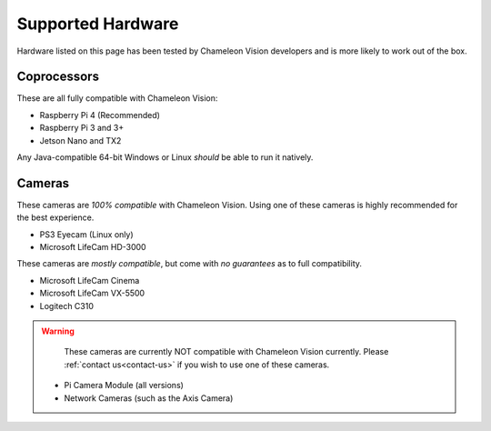 ..  _supported-hardware:

Supported Hardware
==================

Hardware listed on this page has been tested by Chameleon Vision developers and is more likely to work out of the box.

..  _supported-coprocessors:

Coprocessors
------------
These are all fully compatible with Chameleon Vision:

- Raspberry Pi 4 (Recommended)
- Raspberry Pi 3 and 3+
- Jetson Nano and TX2

Any Java-compatible 64-bit Windows or Linux *should* be able to run it natively.

..  _supported-cameras:

Cameras
-------

These cameras are *100% compatible* with Chameleon Vision.
Using one of these cameras is highly recommended for the best experience.

- PS3 Eyecam (Linux only)
- Microsoft LifeCam HD-3000

These cameras are *mostly compatible*, but come with *no guarantees* as to full compatibility.

- Microsoft LifeCam Cinema
- Microsoft LifeCam VX-5500
- Logitech C310

.. warning::

	 These cameras are currently NOT compatible with Chameleon Vision currently.
	 Please :ref:`contact us<contact-us>` if you wish to use one of these cameras. 

	- Pi Camera Module (all versions)
	- Network Cameras (such as the Axis Camera)
